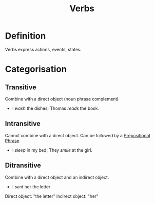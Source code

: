 :PROPERTIES:
:ID:       d1cfe60a-53d4-470a-aea5-4b4bc9890d8f
:END:
#+title: Verbs

* Definition
Verbs express actions, events, states.

* Categorisation
** Transitive
Combine with a direct object (noun phrase complement)
- I /wash/ the dishes; Thomas /reads/ the book.
** Intransitive
Cannot combine with a direct object.
Can be followed by a [[id:3c3dde56-ed04-4c2b-ae3c-37637a3be182][Prepositional Phrase]]
- I /sleep/ in my bed; They /smile/ at the girl.
** Ditransitive
Combine with a direct object and an indirect object.
- I /sent/ her the letter
Direct object: "the letter"
Indirect object: "her"
